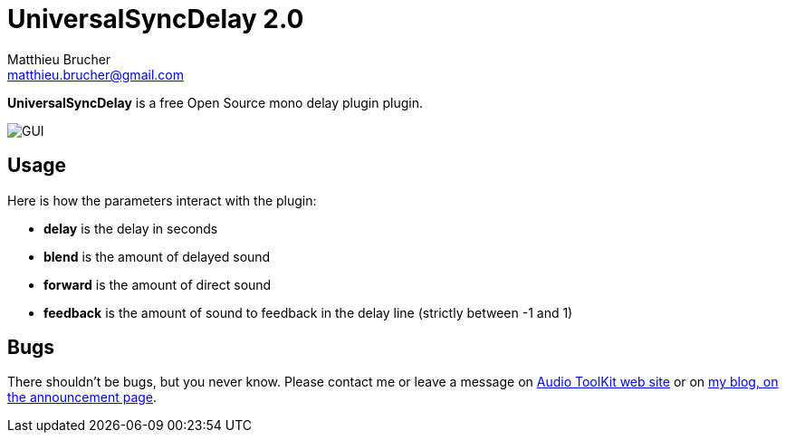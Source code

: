 = UniversalSyncDelay 2.0
Matthieu Brucher <matthieu.brucher@gmail.com>
:doctype: book
:source-highlighter: coderay
:listing-caption: Listing
// Uncomment next line to set page size (default is Letter)
//:pdf-page-size: A4

*UniversalSyncDelay* is a free Open Source mono delay plugin plugin.

image::UniversalSyncDelay.png[GUI]

== Usage

Here is how the parameters interact with the plugin:

[square]
* *delay* is the delay in seconds
* *blend* is the amount of delayed sound
* *forward* is the amount of direct sound
* *feedback* is the amount of sound to feedback in the delay line (strictly between -1 and 1)

== Bugs

There shouldn’t be bugs, but you never know. Please contact me or leave a message on http://www.audio-tk.com[Audio ToolKit web site] or on http://blog.audio-tk.com/tags/universalsyncdelay/[my blog, on the announcement page].
